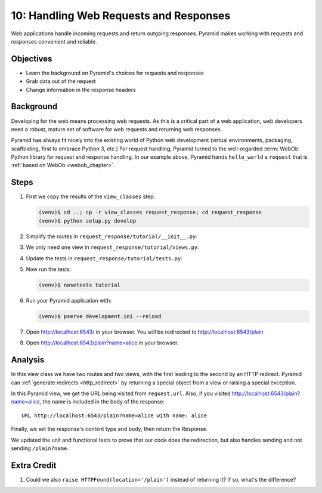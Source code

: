 =======================================
10: Handling Web Requests and Responses
=======================================

Web applications handle incoming requests and return outgoing responses.
Pyramid makes working with requests and responses convenient and
reliable.

Objectives
==========

- Learn the background on Pyramid's choices for requests and responses

- Grab data out of the request

- Change information in the response headers

Background
==========

Developing for the web means processing web requests. As this is a
critical part of a web application, web developers need a robust,
mature set of software for web requests and returning web
responses.

Pyramid has always fit nicely into the existing world of Python web
development (virtual environments, packaging, scaffolding,
first to embrace Python 3, etc.) For request handling, Pyramid turned
to the well-regarded :term:`WebOb` Python library for request and
response handling. In our example
above, Pyramid hands ``hello_world`` a ``request`` that is
:ref:`based on WebOb <webob_chapter>`.

Steps
=====

#. First we copy the results of the ``view_classes`` step:

   .. code-block:: bash

    (venv)$ cd ..; cp -r view_classes request_response; cd request_response
    (venv)$ python setup.py develop

#. Simplify the routes in ``request_response/tutorial/__init__.py``:

   .. literalinclude:: request_response/tutorial/__init__.py

#. We only need one view in ``request_response/tutorial/views.py``:

   .. literalinclude:: request_response/tutorial/views.py

#. Update the tests in ``request_response/tutorial/tests.py``:

   .. literalinclude:: request_response/tutorial/tests.py

#. Now run the tests:

   .. code-block:: bash

    (venv)$ nosetests tutorial

#. Run your Pyramid application with:

   .. code-block:: bash

    (venv)$ pserve development.ini --reload

#. Open http://localhost:6543/ in your browser. You will be
   redirected to http://localhost:6543/plain

#. Open http://localhost:6543/plain?name=alice in your browser.

Analysis
========

In this view class we have two routes and two views, with the first
leading to the second by an HTTP redirect. Pyramid can
:ref:`generate redirects <http_redirect>` by returning a
special object from a view or raising a special exception.

In this Pyramid view, we get the URL being visited from ``request.url``.
Also, if you visited http://localhost:6543/plain?name=alice,
the name is included in the body of the response::

  URL http://localhost:6543/plain?name=alice with name: alice

Finally, we set the response's content type and body, then return the
Response.

We updated the unit and functional tests to prove that our code
does the redirection, but also handles sending and not sending
``/plain?name``.

Extra Credit
============

#. Could we also ``raise HTTPFound(location='/plain')`` instead of
   returning it?  If so, what's the difference?

.. seealso:: :ref:`webob_chapter`,
   :ref:`generate redirects <http_redirect>`
